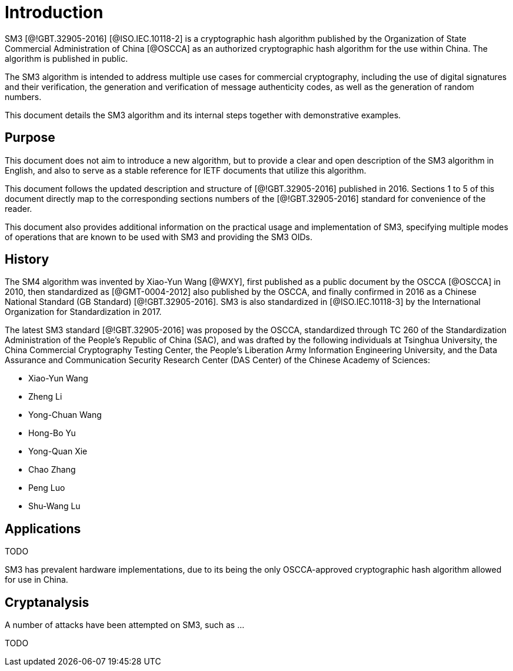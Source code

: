 
= Introduction

SM3 [@!GBT.32905-2016] [@ISO.IEC.10118-2] is a cryptographic hash algorithm
published by the Organization of State Commercial Administration of China [@OSCCA]
as an authorized cryptographic hash algorithm for the use within China.
The algorithm is published in public.

The SM3 algorithm is intended to address multiple use cases for commercial
cryptography, including the use of digital signatures and their verification,
the generation and verification of message authenticity codes, as well as the
generation of random numbers.

This document details the SM3 algorithm and its internal steps together
with demonstrative examples.

== Purpose

This document does not aim to introduce a new algorithm, but to
provide a clear and open description of the SM3 algorithm in English,
and also to serve as a stable reference for IETF documents that utilize
this algorithm.

This document follows the updated description and structure of [@!GBT.32905-2016]
published in 2016. Sections 1 to 5 of this document directly map to the
corresponding sections numbers of the [@!GBT.32905-2016] standard for
convenience of the reader.

This document also provides additional information on the practical usage and
implementation of SM3, specifying multiple modes of operations that are known
to be used with SM3 and providing the SM3 OIDs.


== History

The SM4 algorithm was invented by Xiao-Yun Wang [@WXY], first published as a
public document by the OSCCA [@OSCCA] in 2010, then standardized as
[@GMT-0004-2012] also published by the OSCCA,
and finally confirmed in 2016 as a Chinese National Standard (GB Standard)
[@!GBT.32905-2016]. SM3 is also standardized in [@ISO.IEC.10118-3]
by the International Organization for Standardization in 2017.

The latest SM3 standard [@!GBT.32905-2016] was proposed by the OSCCA,
standardized through TC 260 of the Standardization Administration of the
People's Republic of China (SAC), and was drafted by the following
individuals at Tsinghua University,
the China Commercial Cryptography Testing Center,
the People's Liberation Army Information Engineering University,
and the Data Assurance and Communication Security Research
Center (DAS Center) of the Chinese Academy of Sciences:

* Xiao-Yun Wang
* Zheng Li
* Yong-Chuan Wang
* Hong-Bo Yu
* Yong-Quan Xie
* Chao Zhang
* Peng Luo
* Shu-Wang Lu


== Applications

TODO

SM3 has prevalent hardware implementations, due to its being the only OSCCA-approved cryptographic hash
algorithm allowed for use in China.


== Cryptanalysis

A number of attacks have been attempted on SM3, such as
...

TODO

